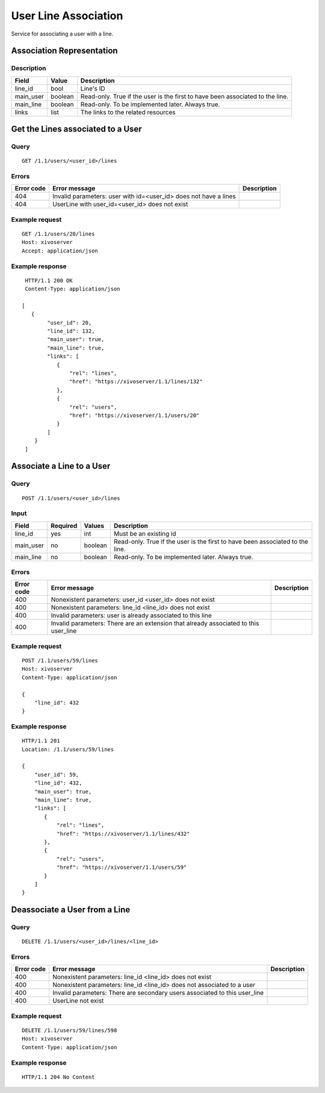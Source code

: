 .. _user-line-association:

*********************
User Line Association
*********************

Service for associating a user with a line.


Association Representation
==========================

Description
-----------

+-----------+---------+-------------------------------------------------------------------------+
| Field     | Value   | Description                                                             |
+===========+=========+=========================================================================+
| line_id   | bool    | Line's ID                                                               |
+-----------+---------+-------------------------------------------------------------------------+
| main_user | boolean | Read-only. True if the user is the first to have been associated to the |
|           |         | line.                                                                   |
+-----------+---------+-------------------------------------------------------------------------+
| main_line | boolean | Read-only. To be implemented later. Always true.                        |
+-----------+---------+-------------------------------------------------------------------------+
| links     | list    | The links to the related resources                                      |
+-----------+---------+-------------------------------------------------------------------------+


Get the Lines associated to a User
==================================

Query
-----

::

    GET /1.1/users/<user_id>/lines

Errors
------

+------------+------------------------------------------------------------------+-------------+
| Error code | Error message                                                    | Description |
+============+==================================================================+=============+
| 404        | Invalid parameters: user with id=<user_id> does not have a lines |             |
+------------+------------------------------------------------------------------+-------------+
| 404        | UserLine with user_id=<user_id> does not exist                   |             |
+------------+------------------------------------------------------------------+-------------+


Example request
---------------

::

    GET /1.1/users/20/lines
    Host: xivoserver
    Accept: application/json

Example response
----------------

::

    HTTP/1.1 200 OK
    Content-Type: application/json

   [
      {
           "user_id": 20,
           "line_id": 132,
           "main_user": true,
           "main_line": true,
           "links": [
              {
                  "rel": "lines",
                  "href": "https://xivoserver/1.1/lines/132"
              },
              {
                  "rel": "users",
                  "href": "https://xivoserver/1.1/users/20"
              }
           ]
       }
    ]



Associate a Line to a User
==========================

Query
-----

::

    POST /1.1/users/<user_id>/lines

Input
-----

+-----------+----------+---------+-------------------------------------------------------------------------------+
| Field     | Required | Values  | Description                                                                   |
+===========+==========+=========+===============================================================================+
| line_id   | yes      | int     | Must be an existing id                                                        |
+-----------+----------+---------+-------------------------------------------------------------------------------+
| main_user | no       | boolean | Read-only. True if the user is the first to have been associated to the line. |
+-----------+----------+---------+-------------------------------------------------------------------------------+
| main_line | no       | boolean | Read-only. To be implemented later. Always true.                              |
+-----------+----------+---------+-------------------------------------------------------------------------------+


Errors
------

+------------+--------------------------------------------------------------------------------------+-------------+
| Error code | Error message                                                                        | Description |
+============+======================================================================================+=============+
| 400        | Nonexistent parameters: user_id <user_id> does not exist                             |             |
+------------+--------------------------------------------------------------------------------------+-------------+
| 400        | Nonexistent parameters: line_id <line_id> does not exist                             |             |
+------------+--------------------------------------------------------------------------------------+-------------+
| 400        | Invalid parameters: user is already associated to this line                          |             |
+------------+--------------------------------------------------------------------------------------+-------------+
| 400        | Invalid parameters: There are an extension that already associated to this user_line |             |
+------------+--------------------------------------------------------------------------------------+-------------+

Example request
---------------

::

    POST /1.1/users/59/lines
    Host: xivoserver
    Content-Type: application/json

    {
        "line_id": 432
    }

Example response
----------------

::

    HTTP/1.1 201
    Location: /1.1/users/59/lines

    {
        "user_id": 59,
        "line_id": 432,
        "main_user": true,
        "main_line": true,
        "links": [
           {
               "rel": "lines",
               "href": "https://xivoserver/1.1/lines/432"
           },
           {
               "rel": "users",
               "href": "https://xivoserver/1.1/users/59"
           }
        ]
    }


Deassociate a User from a Line
==============================


Query
-----

::

    DELETE /1.1/users/<user_id>/lines/<line_id>


Errors
------

+------------+----------------------------------------------------------------------------+-------------+
| Error code | Error message                                                              | Description |
+============+============================================================================+=============+
| 400        | Nonexistent parameters: line_id <line_id> does not exist                   |             |
+------------+----------------------------------------------------------------------------+-------------+
| 400        | Nonexistent parameters: line_id <line_id> does not associated to a user    |             |
+------------+----------------------------------------------------------------------------+-------------+
| 400        | Invalid parameters: There are secondary users associated to this user_line |             |
+------------+----------------------------------------------------------------------------+-------------+
| 400        | UserLine not exist                                                         |             |
+------------+----------------------------------------------------------------------------+-------------+


Example request
---------------

::

    DELETE /1.1/users/59/lines/598
    Host: xivoserver
    Content-Type: application/json

Example response
----------------

::

    HTTP/1.1 204 No Content
